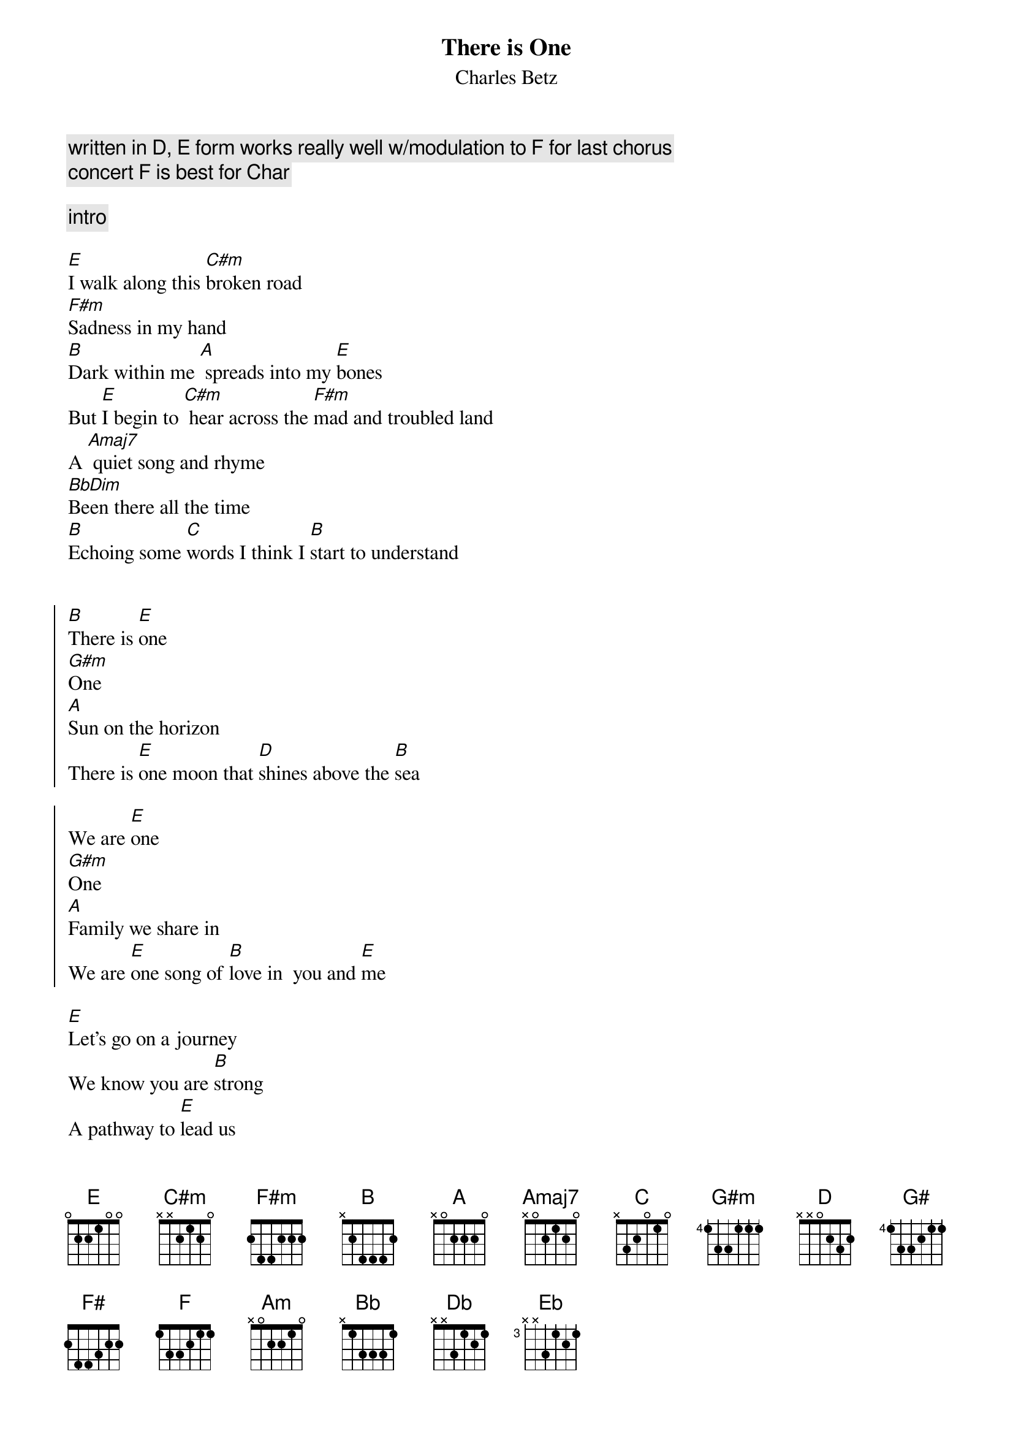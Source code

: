 {t:There is One}
{st:Charles Betz}
{time:3:30}
{c:written in D, E form works really well w/modulation to F for last chorus}
{c: concert F is best for Char}
{tag: char-main}

{c: intro}

[E]I walk along this [C#m]broken road
[F#m]Sadness in my hand
[B]Dark within me [A] spreads into my [E]bones
But [E]I begin to [C#m] hear across the [F#m]mad and troubled land
A [Amaj7] quiet song and rhyme
[BbDim]Been there all the time
[B]Echoing some [C]words I think I [B]start to understand


{soc}
[B]There is [E]one 
[G#m]One
[A]Sun on the horizon
There is [E]one moon that [D]shines above the [B]sea

We are [E]one 
[G#m]One
[A]Family we share in
We are [E]one song of [B]love in  you and [E]me 
{eoc}

[E]Let's go on a journey
We know you are [B]strong
A pathway to [E]lead us  
To [F#m]start living [G#]from the [A]heart
And [E]remember the [B] place where we be[E]long

{c:chorus}

[E]We dance in the forest 
We sing on the [B]shore
We climb in the [E] mountains 
that [F#m]lift us a[G#m]bove the [A]mist
to the [E]clear light be[B]yond that we a[E]dore

{c:bridge}

[A]Come and [E]see
A [D]new world of hope for you and [E]me
[A]We can [E]rise
Be[F#]yond the finest stars in the [B]skies [C]

{c:chorus -- slower, big crescendo, 1/2 step chromatic up}

[C]There is [F]one 
[Am]One
[Bb]Sun on the horizon
There is [F]one moon that [Eb/G]shines above the [C]sea

We are [F]one 
[Am]One
[Bb]Family we share in
We are [F]one song of [C]love 
[F]one song of [C]love 
[F]one shining song of [C]love in  you and [Db]me [Eb] [F]
